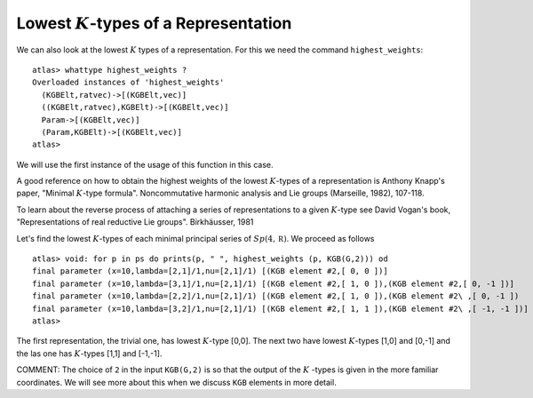 Lowest :math:`K`-types of a Representation
===========================================

We can also look at the lowest :math:`K` types of a
representation. For this we need the command ``highest_weights``::


  atlas> whattype highest_weights ?
  Overloaded instances of 'highest_weights'
    (KGBElt,ratvec)->[(KGBElt,vec)]
    ((KGBElt,ratvec),KGBElt)->[(KGBElt,vec)]
    Param->[(KGBElt,vec)]
    (Param,KGBElt)->[(KGBElt,vec)]
  atlas>


We will use the first instance of the usage of this function in this
case.

A good reference on how to obtain the highest weights of the lowest
:math:`K`-types of a representation is Anthony Knapp's paper, "Minimal
:math:`K`-type formula". Noncommutative harmonic analysis and Lie
groups (Marseille, 1982), 107-118.

To learn about the reverse process of attaching a series of
representations to a given :math:`K`-type see David Vogan's book,
"Representations of real reductive Lie groups". Birkhäusser, 1981

Let's find the lowest :math:`K`-types of each
minimal principal series of :math:`Sp(4,\mathbb R )`. We proceed as
follows ::

   atlas> void: for p in ps do prints(p, " ", highest_weights (p, KGB(G,2))) od 
   final parameter (x=10,lambda=[2,1]/1,nu=[2,1]/1) [(KGB element #2,[ 0, 0 ])] 
   final parameter (x=10,lambda=[3,1]/1,nu=[2,1]/1) [(KGB element #2,[ 1, 0 ]),(KGB element #2,[ 0, -1 ])] 
   final parameter (x=10,lambda=[2,2]/1,nu=[2,1]/1) [(KGB element #2,[ 1, 0 ]),(KGB element #2\ ,[ 0, -1 ])
   final parameter (x=10,lambda=[3,2]/1,nu=[2,1]/1) [(KGB element #2,[ 1, 1 ]),(KGB element #2\ ,[ -1, -1 ])]
   atlas>

The first representation, the trivial one, has lowest :math:`K`-type
[0,0]. The next two have lowest :math:`K`-types [1,0] and [0,-1] and the las
one has :math:`K`-types [1,1] and [-1,-1].

COMMENT: The choice of ``2`` in the input ``KGB(G,2)`` is so that the output of the :math:`K` -types is given in the more familiar coordinates. We will see more about this when we discuss ``KGB`` elements in more detail.